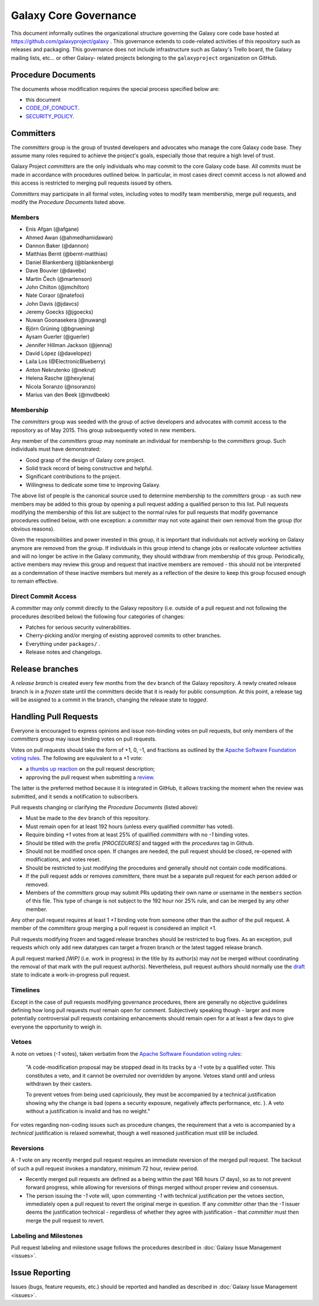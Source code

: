 ==================================
Galaxy Core Governance
==================================

This document informally outlines the organizational structure governing the
Galaxy core code base hosted at https://github.com/galaxyproject/galaxy . This
governance extends to code-related activities of this repository such as
releases and packaging. This governance does not include infrastructure such
as Galaxy's Trello board, the Galaxy mailing lists, etc... or other Galaxy-
related projects belonging to the ``galaxyproject`` organization on GitHub.


Procedure Documents
===================

The documents whose modification requires the special process specified below
are:

- this document
- CODE_OF_CONDUCT_.
- SECURITY_POLICY_.


Committers
==========

The *committers* group is the group of trusted developers and advocates who
manage the core Galaxy code base. They assume many roles required to achieve
the project's goals, especially those that require a high level of trust.

Galaxy Project *committers* are the only individuals who may commit to the
core Galaxy code base. All commits must be made in accordance with procedures
outlined below. In particular, in most cases
direct commit access is not allowed and this access is restricted to merging
pull requests issued by others.

*Committers* may participate in all formal votes, including votes to modify team
membership, merge pull requests, and modify the *Procedure Documents* listed
above.

Members
-------

- Enis Afgan (@afgane)
- Ahmed Awan (@ahmedhamidawan)
- Dannon Baker (@dannon)
- Matthias Bernt (@bernt-matthias)
- Daniel Blankenberg (@blankenberg)
- Dave Bouvier (@davebx)
- Martin Čech (@martenson)
- John Chilton (@jmchilton)
- Nate Coraor (@natefoo)
- John Davis (@jdavcs)
- Jeremy Goecks (@jgoecks)
- Nuwan Goonasekera (@nuwang)
- Björn Grüning (@bgruening)
- Aysam Guerler (@guerler)
- Jennifer Hillman Jackson (@jennaj)
- David López (@davelopez)
- Laila Los (@ElectronicBlueberry)
- Anton Nekrutenko (@nekrut)
- Helena Rasche (@hexylena)
- Nicola Soranzo (@nsoranzo)
- Marius van den Beek (@mvdbeek)

Membership
----------

The *committers* group was seeded with the group of active developers and
advocates with commit access to the repository as of May 2015. This group
subsequently voted in new members.

Any member of the *committers* group may nominate an individual for membership
to the *committers* group. Such individuals must have demonstrated:

- Good grasp of the design of Galaxy core project.
- Solid track record of being constructive and helpful.
- Significant contributions to the project.
- Willingness to dedicate some time to improving Galaxy.

The above list of people is the canonical source used to determine membership to
the *committers* group - as such new members may be added to this group by
opening a pull request adding a qualified person to this list. Pull requests
modifying the membership of this list are subject to the normal rules for pull
requests that modify governance procedures outlined below, with one exception: a
*committer* may not vote against their own removal from the group (for obvious
reasons).

Given the responsibilities and power invested in this group, it is important
that individuals not actively working on Galaxy anymore are removed from the
group. If individuals in this group intend to change jobs or reallocate
volunteer activities and will no longer be active in the Galaxy community, they
should withdraw from membership of this group. Periodically, active members may
review this group and request that inactive members are removed - this should
not be interpreted as a condemnation of these inactive members but merely as a
reflection of the desire to keep this group focused enough to remain effective.



Direct Commit Access
--------------------

A *committer* may only commit directly to the Galaxy repository (i.e. outside of
a pull request and not following the procedures described below) the following
four categories of changes:

* Patches for serious security vulnerabilities.
* Cherry-picking and/or merging of existing approved commits to other branches.
* Everything under ``packages/`` .
* Release notes and changelogs.


Release branches
================

A *release branch* is created every few months from the ``dev`` branch of the
Galaxy repository. A newly created release branch is in a *frozen* state until
the committers decide that it is ready for public consumption. At this point, a
release tag will be assigned to a commit in the branch, changing the release
state to *tagged*.


Handling Pull Requests
======================

Everyone is encouraged to express opinions and issue non-binding votes on pull
requests, but only members of the *committers* group may issue binding votes
on pull requests.

Votes on pull requests should take the form of +1, 0, -1, and fractions as
outlined by the `Apache Software Foundation voting rules`_. The following are
equivalent to a +1 vote:

- a `thumbs up reaction <https://blog.github.com/2016-03-10-add-reactions-to-pull-requests-issues-and-comments/>`__
  on the pull request description;
- approving the pull request when submitting a
  `review <https://help.github.com/articles/reviewing-proposed-changes-in-a-pull-request/>`__.

The latter is the preferred method because it is integrated in GitHub, it allows
tracking the moment when the review was submitted, and it sends a notification
to subscribers.

Pull requests changing or clarifying the *Procedure Documents* (listed above):

- Must be made to the ``dev`` branch of this repository.
- Must remain open for at least 192 hours (unless every qualified *committer* has
  voted).
- Require binding *+1* votes from at least 25% of qualified *committers* with no
  *-1* binding votes.
- Should be titled with the prefix *[PROCEDURES]* and tagged with
  the *procedures* tag in Github.
- Should not be modified once open. If changes are needed, the pull request
  should be closed, re-opened with modifications, and votes reset.
- Should be restricted to just modifying the procedures and generally should not
  contain code modifications.
- If the pull request adds or removes *committers*, there must be a separate
  pull request for each person added or removed.
- Members of the *committers* group may submit PRs updating their own name or
  username in the ``members`` section of this file.  This type of change is not
  subject to the 192 hour nor 25% rule, and can be merged by any other member.

Any other pull request requires at least 1 *+1* binding vote from someone other
than the author of the pull request. A member of the *committers* group merging
a pull request is considered an implicit +1.

Pull requests modifying frozen and tagged release branches should be restricted
to bug fixes. As an exception, pull requests which only add new datatypes can
target a frozen branch or the latest tagged release branch.

A pull request marked *[WIP]* (i.e. work in progress) in the title by its
author(s) may *not* be merged without coordinating the removal of that mark with
the pull request author(s). Nevertheless, pull request authors should normally
use the `draft <https://docs.github.com/en/pull-requests/collaborating-with-pull-requests/proposing-changes-to-your-work-with-pull-requests/about-pull-requests#draft-pull-requests>`__
state to indicate a work-in-progress pull request.

Timelines
---------

Except in the case of pull requests modifying governance procedures, there are
generally no objective guidelines defining how long pull requests must remain
open for comment. Subjectively speaking though - larger and more potentially
controversial pull requests containing enhancements should remain open for a at
least a few days to give everyone the opportunity to weigh in.

Vetoes
------

A note on vetoes (*-1* votes), taken verbatim from the
`Apache Software Foundation voting rules`_:

  "A code-modification proposal may be stopped dead in its tracks by a *-1* vote
  by a qualified voter. This constitutes a veto, and it cannot be overruled nor
  overridden by anyone. Vetoes stand until and unless withdrawn by their casters.

  To prevent vetoes from being used capriciously, they must be accompanied by a
  technical justification showing why the change is bad (opens a security
  exposure, negatively affects performance, etc. ). A veto without a
  justification is invalid and has no weight."

For votes regarding non-coding issues such as procedure changes, the requirement
that a veto is accompanied by a *technical* justification is relaxed somewhat,
though a well reasoned justification must still be included.

Reversions
----------

A *-1* vote on any recently merged pull request requires an immediate
reversion of the merged pull request. The backout of such a pull request
invokes a mandatory, minimum 72 hour, review period.

- Recently merged pull requests are defined as a being within the past 168 hours (7
  days), so as to not prevent forward progress, while allowing for reversions of
  things merged without proper review and consensus.
- The person issuing the *-1* vote will, upon commenting *-1* with technical
  justification per the vetoes section, immediately open a pull request to
  revert the original merge in question. If any *committer* other than the *-1*
  issuer deems the justification technical - regardless of whether they agree
  with justification - that *committer* must then merge the pull request to
  revert.

Labeling and Milestones
-----------------------

Pull request labeling and milestone usage follows the procedures described in
:doc:`Galaxy Issue Management <issues>`.


Issue Reporting
===============

Issues (bugs, feature requests, etc.) should be reported and handled as
described in :doc:`Galaxy Issue Management <issues>`.


.. _CODE_OF_CONDUCT: https://github.com/galaxyproject/galaxy/blob/dev/CODE_OF_CONDUCT.md
.. _SECURITY_POLICY: https://github.com/galaxyproject/galaxy/blob/dev/SECURITY.md
.. _Apache Software Foundation voting rules: https://www.apache.org/foundation/voting.html
